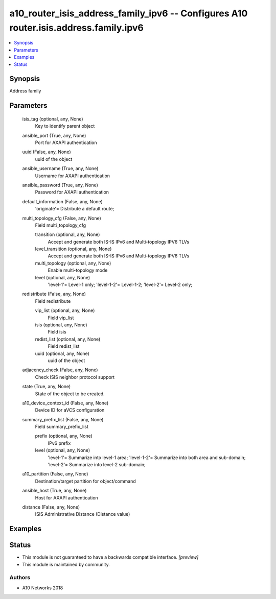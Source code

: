 .. _a10_router_isis_address_family_ipv6_module:


a10_router_isis_address_family_ipv6 -- Configures A10 router.isis.address.family.ipv6
=====================================================================================

.. contents::
   :local:
   :depth: 1


Synopsis
--------

Address family






Parameters
----------

  isis_tag (optional, any, None)
    Key to identify parent object


  ansible_port (True, any, None)
    Port for AXAPI authentication


  uuid (False, any, None)
    uuid of the object


  ansible_username (True, any, None)
    Username for AXAPI authentication


  ansible_password (True, any, None)
    Password for AXAPI authentication


  default_information (False, any, None)
    'originate'= Distribute a default route;


  multi_topology_cfg (False, any, None)
    Field multi_topology_cfg


    transition (optional, any, None)
      Accept and generate both IS-IS IPv6 and Multi-topology IPV6 TLVs


    level_transition (optional, any, None)
      Accept and generate both IS-IS IPv6 and Multi-topology IPV6 TLVs


    multi_topology (optional, any, None)
      Enable multi-topology mode


    level (optional, any, None)
      'level-1'= Level-1 only; 'level-1-2'= Level-1-2; 'level-2'= Level-2 only;



  redistribute (False, any, None)
    Field redistribute


    vip_list (optional, any, None)
      Field vip_list


    isis (optional, any, None)
      Field isis


    redist_list (optional, any, None)
      Field redist_list


    uuid (optional, any, None)
      uuid of the object



  adjacency_check (False, any, None)
    Check ISIS neighbor protocol support


  state (True, any, None)
    State of the object to be created.


  a10_device_context_id (False, any, None)
    Device ID for aVCS configuration


  summary_prefix_list (False, any, None)
    Field summary_prefix_list


    prefix (optional, any, None)
      IPv6 prefix


    level (optional, any, None)
      'level-1'= Summarize into level-1 area; 'level-1-2'= Summarize into both area and sub-domain; 'level-2'= Summarize into level-2 sub-domain;



  a10_partition (False, any, None)
    Destination/target partition for object/command


  ansible_host (True, any, None)
    Host for AXAPI authentication


  distance (False, any, None)
    ISIS Administrative Distance (Distance value)









Examples
--------

.. code-block:: yaml+jinja

    





Status
------




- This module is not guaranteed to have a backwards compatible interface. *[preview]*


- This module is maintained by community.



Authors
~~~~~~~

- A10 Networks 2018

